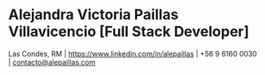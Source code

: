 * Alejandra Victoria Paillas Villavicencio [Full Stack Developer]
Las Condes, RM | https://www.linkedin.com/in/alepaillas | +56 9 6160 0030 | [[mailto:contacto@alepaillas.com][contacto@alepaillas.com]]
